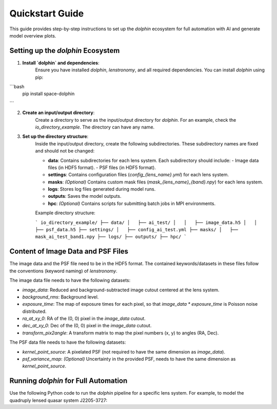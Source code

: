 Quickstart Guide
================

This guide provides step-by-step instructions to set up the `dolphin` ecosystem for full automation with AI and generate model overview plots.

Setting up the `dolphin` Ecosystem
----------------------------------

1. **Install `dolphin` and dependencies**:  
    Ensure you have installed `dolphin`, `lenstronomy`, and all required dependencies. You can install `dolphin` using pip:

```bash
    pip install space-dolphin
```

2. **Create an input/output directory**:  
    Create a directory to serve as the input/output directory for `dolphin`. For an example, check the `io_directory_example`. The directory can have any name.

3. **Set up the directory structure**:  
    Inside the input/output directory, create the following subdirectories. These subdirectory names are fixed and should not be changed:

    - **data**: Contains subdirectories for each lens system. Each subdirectory should include:
      - Image data files (in HDF5 format).
      - PSF files (in HDF5 format).
    - **settings**: Contains configuration files (`config_{lens_name}.yml`) for each lens system.
    - **masks**: *(Optional)* Contains custom mask files (`mask_{lens_name}_{band}.npy`) for each lens system.
    - **logs**: Stores log files generated during model runs.
    - **outputs**: Saves the model outputs.
    - **hpc**: *(Optional)* Contains scripts for submitting batch jobs in MPI environments.

    Example directory structure:

    ```
    io_directory_example/
    ├── data/
    │   ├── ai_test/
    │   │   ├── image_data.h5
    │   │   ├── psf_data.h5
    ├── settings/
    │   ├── config_ai_test.yml
    ├── masks/
    │   ├── mask_ai_test_band1.npy
    ├── logs/
    ├── outputs/
    ├── hpc/
    ```

Content of Image Data and PSF Files
-----------------------------------

The image data and the PSF file need to be in the HDF5 format. The contained keywords/datasets in these files follow the conventions (keyword naming) of `lenstronomy`.

The image data file needs to have the following datasets:

- `image_data`: Reduced and background-subtracted image cutout centered at the lens system.
- `background_rms`: Background level.
- `exposure_time`: The map of exposure times for each pixel, so that `image_data * exposure_time` is Poisson noise distributed.
- `ra_at_xy_0`: RA of the (0, 0) pixel in the `image_data` cutout.
- `dec_at_xy_0`: Dec of the (0, 0) pixel in the `image_data` cutout.
- `transform_pix2angle`: A transform matrix to map the pixel numbers (x, y) to angles (RA, Dec).

The PSF data file needs to have the following datasets:

- `kernel_point_source`: A pixelated PSF (not required to have the same dimension as `image_data`).
- `psf_variance_map`: *(Optional)* Uncertainty in the provided PSF, needs to have the same dimension as `kernel_point_source`.

Running `dolphin` for Full Automation
-------------------------------------

Use the following Python code to run the `dolphin` pipeline for a specific lens system. For example, to model the quadruply lensed quasar system J2205-3727:

